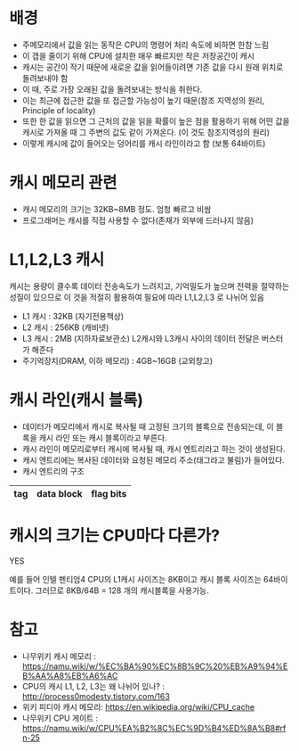 * 배경
- 주메모리에서 값을 읽는 동작은 CPU의 명령어 처리 속도에 비하면 한참 느림
- 이 갭을 줄이기 위해 CPU에 설치한 매우 빠르지만 작은 저장공간이 캐시
- 캐시는 공간이 작기 때문에 새로운 값을 읽어들이려면 기존 값을 다시 원래 위치로 돌려보내야 함
- 이 때, 주로 가장 오래된 값을 돌려보내는 방식을 취한다. 
- 이는 최근에 접근한 값을 또 접근할 가능성이 높기 때문(참조 지역성의 원리, Principle of locality)
- 또한 한 값을 읽으면 그 근처의 값을 읽을 확률이 높은 점을 활용하기 위해 어떤 값을 캐시로 가져올 때 그 주변의 값도 같이 가져온다. (이 것도 참조지역성의 원리)
- 이렇게 캐시에 값이 들어오는 덩어리를 캐시 라인이라고 함 (보통 64바이트)

* 캐시 메모리 관련
- 캐시 메모리의 크기는 32KB~8MB 정도. 엄청 빠르고 비쌈
- 프로그래머는 캐시를 직접 사용할 수 없다(존재가 외부에 드러나지 않음)

* L1,L2,L3 캐시
캐시는 용량이 클수록 데이터 전송속도가 느려지고, 기억밀도가 높으며 전력을 절약하는 성질이 있으므로 이 것을 적절히 활용하여 필요에 따라 L1,L2,L3 로 나뉘어 있음

- L1 캐시 : 32KB (자기전용책상)
- L2 캐시 : 256KB (캐비넷)
- L3 캐시 : 2MB (지하자료보관소) L2캐시와 L3캐시 사이의 데이터 전달은 버스터가 해준다
- 주기억장치(DRAM, 이하 메모리) : 4GB~16GB (교외창고)



* 캐시 라인(캐시 블록)
- 데이터가 메모리에서 캐시로 복사될 때 고정된 크기의 블록으로 전송되는데, 이 블록을 캐시 라인 또는 캐시 블록이라고 부른다. 
- 캐시 라인이 메모리로부터 캐시에 복사될 때, 캐시 엔트리라고 하는 것이 생성된다.
- 캐시 엔트리에는 복사된 데이터와 요청된 메모리 주소(태그라고 불림)가 들어있다. 
- 캐시 엔트리의 구조
|-----+------------+-----------|
| tag | data block | flag bits |
|-----+------------+-----------|

* 캐시의 크기는 CPU마다 다른가?
YES

예를 들어 인텔 펜티엄4 CPU의 L1캐시 사이즈는 8KB이고 캐시 블록 사이즈는 64바이트이다.
그러므로 8KB/64B = 128 개의 캐시블록을 사용가능. 


* 참고 
- 나무위키 캐시 메모리 : https://namu.wiki/w/%EC%BA%90%EC%8B%9C%20%EB%A9%94%EB%AA%A8%EB%A6%AC
- CPU의 캐시 L1, L2, L3는 왜 나뉘어 있나? : http://process0modesty.tistory.com/163
- 위키 피디아 캐시 메모리: https://en.wikipedia.org/wiki/CPU_cache
- 나무위키 CPU 게이트 : https://namu.wiki/w/CPU%EA%B2%8C%EC%9D%B4%ED%8A%B8#rfn-25
